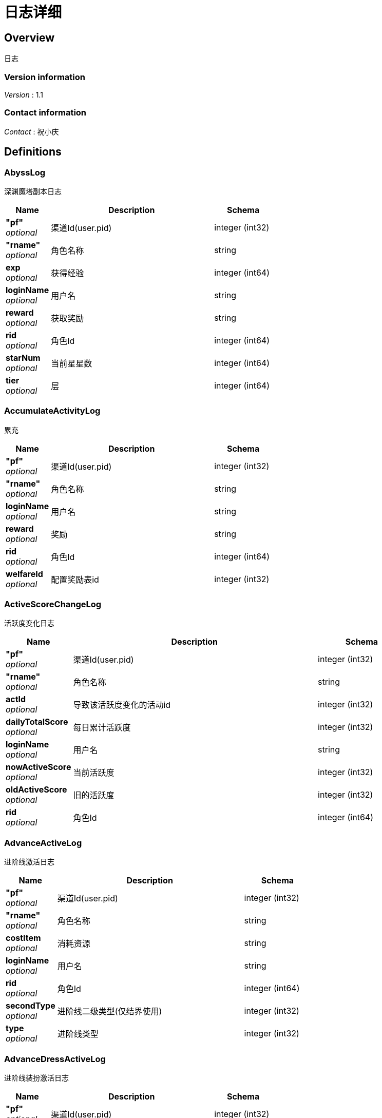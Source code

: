 = 日志详细


[[_overview]]
== Overview
日志


=== Version information
[%hardbreaks]
__Version__ : 1.1


=== Contact information
[%hardbreaks]
__Contact__ : 祝小庆






[[_definitions]]
== Definitions

[[_abysslog]]
=== AbyssLog
深渊魔塔副本日志


[options="header", cols=".^3,.^11,.^4"]
|===
|Name|Description|Schema
|**"pf"** +
__optional__|渠道Id(user.pid)|integer (int32)
|**"rname"** +
__optional__|角色名称|string
|**exp** +
__optional__|获得经验|integer (int64)
|**loginName** +
__optional__|用户名|string
|**reward** +
__optional__|获取奖励|string
|**rid** +
__optional__|角色Id|integer (int64)
|**starNum** +
__optional__|当前星星数|integer (int64)
|**tier** +
__optional__|层|integer (int64)
|===


[[_accumulateactivitylog]]
=== AccumulateActivityLog
累充


[options="header", cols=".^3,.^11,.^4"]
|===
|Name|Description|Schema
|**"pf"** +
__optional__|渠道Id(user.pid)|integer (int32)
|**"rname"** +
__optional__|角色名称|string
|**loginName** +
__optional__|用户名|string
|**reward** +
__optional__|奖励|string
|**rid** +
__optional__|角色Id|integer (int64)
|**welfareId** +
__optional__|配置奖励表id|integer (int32)
|===


[[_activescorechangelog]]
=== ActiveScoreChangeLog
活跃度变化日志


[options="header", cols=".^3,.^11,.^4"]
|===
|Name|Description|Schema
|**"pf"** +
__optional__|渠道Id(user.pid)|integer (int32)
|**"rname"** +
__optional__|角色名称|string
|**actId** +
__optional__|导致该活跃度变化的活动id|integer (int32)
|**dailyTotalScore** +
__optional__|每日累计活跃度|integer (int32)
|**loginName** +
__optional__|用户名|string
|**nowActiveScore** +
__optional__|当前活跃度|integer (int32)
|**oldActiveScore** +
__optional__|旧的活跃度|integer (int32)
|**rid** +
__optional__|角色Id|integer (int64)
|===


[[_advanceactivelog]]
=== AdvanceActiveLog
进阶线激活日志


[options="header", cols=".^3,.^11,.^4"]
|===
|Name|Description|Schema
|**"pf"** +
__optional__|渠道Id(user.pid)|integer (int32)
|**"rname"** +
__optional__|角色名称|string
|**costItem** +
__optional__|消耗资源|string
|**loginName** +
__optional__|用户名|string
|**rid** +
__optional__|角色Id|integer (int64)
|**secondType** +
__optional__|进阶线二级类型(仅结界使用)|integer (int32)
|**type** +
__optional__|进阶线类型|integer (int32)
|===


[[_advancedressactivelog]]
=== AdvanceDressActiveLog
进阶线装扮激活日志


[options="header", cols=".^3,.^11,.^4"]
|===
|Name|Description|Schema
|**"pf"** +
__optional__|渠道Id(user.pid)|integer (int32)
|**"rname"** +
__optional__|角色名称|string
|**dressId** +
__optional__|进阶线装扮id|integer (int32)
|**loginName** +
__optional__|用户名|string
|**rid** +
__optional__|角色Id|integer (int64)
|**type** +
__optional__|进阶线类型|integer (int32)
|===


[[_advancestagelog]]
=== AdvanceStageLog
资源副本


[options="header", cols=".^3,.^11,.^4"]
|===
|Name|Description|Schema
|**"pf"** +
__optional__|渠道Id(user.pid)|integer (int32)
|**"rname"** +
__optional__|角色名称|string
|**advanceId** +
__optional__|进阶线类型|integer (int32)
|**cfgId** +
__optional__|通关的进阶线配置表Id|integer (int32)
|**firstPass** +
__optional__|是否是首通|integer (int32)
|**loginName** +
__optional__|用户名|string
|**reward** +
__optional__|奖励|string
|**rid** +
__optional__|角色Id|integer (int64)
|**sweep** +
__optional__|是否是扫荡|integer (int32)
|===


[[_advancetowerlog]]
=== AdvanceTowerLog
试练塔


[options="header", cols=".^3,.^11,.^4"]
|===
|Name|Description|Schema
|**"pf"** +
__optional__|渠道Id(user.pid)|integer (int32)
|**"rname"** +
__optional__|角色名称|string
|**advanceId** +
__optional__|进阶线类型|integer (int32)
|**cfgId** +
__optional__|通关的进阶线配置表Id|integer (int32)
|**firstPass** +
__optional__|是否是首通|integer (int32)
|**loginName** +
__optional__|用户名|string
|**reward** +
__optional__|奖励|string
|**rid** +
__optional__|角色Id|integer (int64)
|**sweep** +
__optional__|是否是扫荡|integer (int32)
|===


[[_ancientlog]]
=== AncientLog
远古遗迹


[options="header", cols=".^3,.^11,.^4"]
|===
|Name|Description|Schema
|**"pf"** +
__optional__|渠道Id(user.pid)|integer (int32)
|**"rname"** +
__optional__|角色名称|string
|**cfgId** +
__optional__|遗迹Id|integer (int32)
|**loginName** +
__optional__|用户名|string
|**residueStrength** +
__optional__|剩余体力|integer (int32)
|**rid** +
__optional__|角色Id|integer (int64)
|===


[[_antiquelog]]
=== AntiqueLog
藏品日志


[options="header", cols=".^3,.^11,.^4"]
|===
|Name|Description|Schema
|**"pf"** +
__optional__|渠道Id(user.pid)|integer (int32)
|**"rname"** +
__optional__|角色名称|string
|**antiqueMapId** +
__optional__|藏品地图|integer (int32)
|**cost** +
__optional__|提交的藏品物品|string
|**loginName** +
__optional__|用户名|string
|**rid** +
__optional__|角色Id|integer (int64)
|===


[[_arenadailycountrewardlog]]
=== ArenaDailyCountRewardLog
竞技场每日结算奖励日志


[options="header", cols=".^3,.^11,.^4"]
|===
|Name|Description|Schema
|**"pf"** +
__optional__|渠道Id(user.pid)|integer (int32)
|**"rname"** +
__optional__|角色名称|string
|**arenaType** +
__optional__|竞技场类型|integer (int32)
|**countRank** +
__optional__|结算的时候的排名|integer (int32)
|**loginName** +
__optional__|用户名|string
|**reward** +
__optional__|奖励|string
|**rid** +
__optional__|角色Id|integer (int64)
|===


[[_arenadarelog]]
=== ArenaDareLog
竞技场挑战日志


[options="header", cols=".^3,.^11,.^4"]
|===
|Name|Description|Schema
|**"pf"** +
__optional__|渠道Id(user.pid)|integer (int32)
|**"rname"** +
__optional__|角色名称|string
|**alreadyUseCount** +
__optional__|已经挑战次数|integer (int32)
|**arenaType** +
__optional__|竞技场类型|integer (int32)
|**loginName** +
__optional__|用户名|string
|**newPeakRank** +
__optional__|竞技场挑战后的最高历史排名或积分，单服排名，多服积分|integer (int32)
|**newRank** +
__optional__|竞技场挑战后排名|integer (int32)
|**newScore** +
__optional__|竞技场挑战后积分|integer (int32)
|**oldPeakRank** +
__optional__|竞技场挑战前的最高历史排名或积分，单服排名，多服积分|integer (int32)
|**oldRank** +
__optional__|竞技场挑战前排名|integer (int32)
|**oldScore** +
__optional__|竞技场挑战前积分|integer (int32)
|**peakRankReward** +
__optional__|突破历史最高奖励|string
|**rid** +
__optional__|角色Id|integer (int64)
|**win** +
__optional__|是否胜利|integer (int32)
|**winOrLoseReward** +
__optional__|胜利或者失败奖励|string
|===


[[_arenapeakgraderewardlog]]
=== ArenaPeakGradeRewardLog
竞技场最高段位奖励


[options="header", cols=".^3,.^11,.^4"]
|===
|Name|Description|Schema
|**"pf"** +
__optional__|渠道Id(user.pid)|integer (int32)
|**"rname"** +
__optional__|角色名称|string
|**arenaType** +
__optional__|竞技场类型|integer (int32)
|**loginName** +
__optional__|用户名|string
|**peakScore** +
__optional__|领取奖励时的最高积分|integer (int32)
|**reward** +
__optional__|奖励|string
|**rewardId** +
__optional__|领取的奖励id|integer (int32)
|**rid** +
__optional__|角色Id|integer (int64)
|===


[[_assistasklog]]
=== AssistAskLog
请求协助日志


[options="header", cols=".^3,.^11,.^4"]
|===
|Name|Description|Schema
|**"pf"** +
__optional__|渠道Id(user.pid)|integer (int32)
|**"rname"** +
__optional__|角色名称|string
|**assistRid** +
__optional__|协助者的玩家id的JSON|string
|**assistSuccRid** +
__optional__|协助成功的玩家id 的JSON|string
|**assistType** +
__optional__|协助类型|integer (int32)
|**cfgId** +
__optional__|BOSS协助进入地图需要使用的cfg id|integer (int64)
|**endTime** +
__optional__|协助删除时间|integer (int64)
|**gbId** +
__optional__|协助唯一 Id|integer (int64)
|**loginName** +
__optional__|用户名|string
|**monsterCfgId** +
__optional__|BOSS协助需要击杀的bossId|integer (int32)
|**questId** +
__optional__|同盟任务协助 任务Id|integer (int32)
|**rid** +
__optional__|角色Id|integer (int64)
|**startTime** +
__optional__|协助开始时间|integer (int64)
|**success** +
__optional__|协助是否成功 0：失败 1：成功|integer (int32)
|===


[[_backresourcelog]]
=== BackResourceLog
找回类型日志


[options="header", cols=".^3,.^11,.^4"]
|===
|Name|Description|Schema
|**"pf"** +
__optional__|渠道Id(user.pid)|integer (int32)
|**"rname"** +
__optional__|角色名称|string
|**backResourceId** +
__optional__|找回资源id|integer (int32)
|**backResourceName** +
__optional__|找回资源name|string
|**backResourceRewardId** +
__optional__|找回资源奖励表配置Id|integer (int32)
|**count** +
__optional__|找回次数|integer (int32)
|**exp** +
__optional__|找回资源经验|integer (int64)
|**loginName** +
__optional__|用户名|string
|**reward** +
__optional__|找回资源奖励|string
|**rid** +
__optional__|角色Id|integer (int64)
|===


[[_bifrostinstancelog]]
=== BifrostInstanceLog
彩虹桥副本日志


[options="header", cols=".^3,.^11,.^4"]
|===
|Name|Description|Schema
|**"pf"** +
__optional__|渠道Id(user.pid)|integer (int32)
|**"rname"** +
__optional__|角色名称|string
|**endTime** +
__optional__|结束时间|integer (int64)
|**exp** +
__optional__|获得经验|integer (int64)
|**loginName** +
__optional__|用户名|string
|**reward** +
__optional__|获取奖励|string
|**rid** +
__optional__|角色Id|integer (int64)
|**startTime** +
__optional__|开始时间|integer (int64)
|===


[[_bossfirstkilllog]]
=== BossFirstKillLog
Boss 首杀


[options="header", cols=".^3,.^11,.^4"]
|===
|Name|Description|Schema
|**"pf"** +
__optional__|渠道Id(user.pid)|integer (int32)
|**"rname"** +
__optional__|角色名称|string
|**bossCfgId** +
__optional__|怪物配置id|integer (int64)
|**loginName** +
__optional__|用户名|string
|**rid** +
__optional__|角色Id|integer (int64)
|===


[[_buygoodslog]]
=== BuyGoodsLog
商城购买日志


[options="header", cols=".^3,.^11,.^4"]
|===
|Name|Description|Schema
|**"pf"** +
__optional__|渠道Id(user.pid)|integer (int32)
|**"rname"** +
__optional__|角色名称|string
|**cost** +
__optional__|消耗|string
|**goodId** +
__optional__|商品id|integer (int32)
|**itemId** +
__optional__|道具Id|integer (int32)
|**loginName** +
__optional__|用户名|string
|**mallType** +
__optional__|商城分类
 1：钻石商城 2：绑钻商城 3：金币商城 4：充值 5：绑金商城 6：公会商城 7：BOSS商城 8：竞技商城 9：限时抢购 10：炫酷外观 11：兑换|integer (int32)
|**reward** +
__optional__|奖励|string
|**rid** +
__optional__|角色Id|integer (int64)
|===


[[_chatlog]]
=== ChatLog
聊天日志


[options="header", cols=".^3,.^11,.^4"]
|===
|Name|Description|Schema
|**"pf"** +
__optional__|渠道Id(user.pid)|integer (int32)
|**"rname"** +
__optional__|角色名称|string
|**channel** +
__optional__|频道|integer (int32)
|**content** +
__optional__|内容|string
|**loginName** +
__optional__|用户名|string
|**rid** +
__optional__|角色Id|integer (int64)
|**sendToRoleId** +
__optional__|接收者角色id|integer (int64)
|**sendToRoleName** +
__optional__|接收者角色名|string
|**userId** +
__optional__|账号id|integer (int64)
|===


[[_composelog]]
=== ComposeLog
角色合成记录


[options="header", cols=".^3,.^11,.^4"]
|===
|Name|Description|Schema
|**"pf"** +
__optional__|渠道Id(user.pid)|integer (int32)
|**"rname"** +
__optional__|角色名称|string
|**composeItemId** +
__optional__|合成表字段id|integer (int32)
|**costCoin** +
__optional__|消耗货币|string
|**costItem** +
__optional__|消耗资源|string
|**expectComposeCount** +
__optional__|期望合成数量|integer (int32)
|**loginName** +
__optional__|用户名|string
|**realityComposeCount** +
__optional__|实际合成数量|integer (int32)
|**reward** +
__optional__|奖励|string
|**rid** +
__optional__|角色Id|integer (int64)
|**type** +
__optional__|合成类型|integer (int32)
|===


[[_createrolelog]]
=== CreateRoleLog
创角日志


[options="header", cols=".^3,.^11,.^4"]
|===
|Name|Description|Schema
|**"pf"** +
__optional__|渠道Id(user.pid)|integer (int32)
|**"rname"** +
__optional__|角色名称|string
|**career** +
__optional__|角色职业|integer (int32)
|**loginName** +
__optional__|用户名|string
|**rid** +
__optional__|角色Id|integer (int64)
|**sex** +
__optional__|性别|integer (int32)
|**userId** +
__optional__|账号id|integer (int64)
|===


[[_createuserlog]]
=== CreateUserLog
创建用户日志


[options="header", cols=".^3,.^11,.^4"]
|===
|Name|Description|Schema
|**"pf"** +
__optional__|渠道Id(user.pid)|integer (int32)
|**"uid"** +
__optional__|账号id|integer (int64)
|**ip** +
__optional__|登录IP|string
|**loginName** +
__optional__|sdk传的帐号|string
|===


[[_dailygiftlog]]
=== DailyGiftLog
每日礼包


[options="header", cols=".^3,.^11,.^4"]
|===
|Name|Description|Schema
|**"pf"** +
__optional__|渠道Id(user.pid)|integer (int32)
|**"rname"** +
__optional__|角色名称|string
|**giftId** +
__optional__|礼包Id|integer (int32)
|**loginName** +
__optional__|用户名|string
|**reward** +
__optional__|获取奖励|string
|**rid** +
__optional__|角色Id|integer (int64)
|===


[[_dailyoneactivitylog]]
=== DailyOneActivityLog
每日一元


[options="header", cols=".^3,.^11,.^4"]
|===
|Name|Description|Schema
|**"pf"** +
__optional__|渠道Id(user.pid)|integer (int32)
|**"rname"** +
__optional__|角色名称|string
|**loginName** +
__optional__|用户名|string
|**reward** +
__optional__|奖励|string
|**rid** +
__optional__|角色Id|integer (int64)
|===


[[_dailyrechargeactivitylog]]
=== DailyRechargeActivityLog
每日充值


[options="header", cols=".^3,.^11,.^4"]
|===
|Name|Description|Schema
|**"pf"** +
__optional__|渠道Id(user.pid)|integer (int32)
|**"rname"** +
__optional__|角色名称|string
|**loginName** +
__optional__|用户名|string
|**reward** +
__optional__|奖励|string
|**rid** +
__optional__|角色Id|integer (int64)
|**welfareId** +
__optional__|配置奖励表id|integer (int32)
|===


[[_daywelfareactivitylog]]
=== DayWelfareActivityLog
夜间奖励


[options="header", cols=".^3,.^11,.^4"]
|===
|Name|Description|Schema
|**"pf"** +
__optional__|渠道Id(user.pid)|integer (int32)
|**"rname"** +
__optional__|角色名称|string
|**loginName** +
__optional__|用户名|string
|**reward** +
__optional__|奖励|string
|**rid** +
__optional__|角色Id|integer (int64)
|**welfareId** +
__optional__|配置奖励表id|integer (int32)
|===


[[_devilpetactivelog]]
=== DevilPetActiveLog
宠物激活


[options="header", cols=".^3,.^11,.^4"]
|===
|Name|Description|Schema
|**"pf"** +
__optional__|渠道Id(user.pid)|integer (int32)
|**"rname"** +
__optional__|角色名称|string
|**costItem** +
__optional__|消耗资源|string
|**devilPetId** +
__optional__|宠物Id|integer (int32)
|**loginName** +
__optional__|用户名|string
|**rid** +
__optional__|角色Id|integer (int64)
|===


[[_devilpetbattlelog]]
=== DevilPetBattleLog
宠物出战


[options="header", cols=".^3,.^11,.^4"]
|===
|Name|Description|Schema
|**"pf"** +
__optional__|渠道Id(user.pid)|integer (int32)
|**"rname"** +
__optional__|角色名称|string
|**devilPetId** +
__optional__|宠物Id|integer (int32)
|**loginName** +
__optional__|用户名|string
|**rid** +
__optional__|角色Id|integer (int64)
|===


[[_devilpetuplevellog]]
=== DevilPetUpLevelLog
宠物升级


[options="header", cols=".^3,.^11,.^4"]
|===
|Name|Description|Schema
|**"pf"** +
__optional__|渠道Id(user.pid)|integer (int32)
|**"rname"** +
__optional__|角色名称|string
|**devilPetId** +
__optional__|宠物Id|integer (int32)
|**exp** +
__optional__|变化前经验|integer (int64)
|**loginName** +
__optional__|用户名|string
|**newCfgId** +
__optional__|加经验后配置id|integer (int32)
|**newExp** +
__optional__|变化后经验|integer (int64)
|**oldCfgId** +
__optional__|加经验前配置id|integer (int32)
|**rid** +
__optional__|角色Id|integer (int64)
|===


[[_devilpetupstarlog]]
=== DevilPetUpStarLog
宠物升星


[options="header", cols=".^3,.^11,.^4"]
|===
|Name|Description|Schema
|**"pf"** +
__optional__|渠道Id(user.pid)|integer (int32)
|**"rname"** +
__optional__|角色名称|string
|**costItem** +
__optional__|消耗资源|string
|**devilPetId** +
__optional__|宠物Id|integer (int32)
|**loginName** +
__optional__|用户名|string
|**newStarCfgId** +
__optional__|升级后星星配置表id|integer (int32)
|**oldStarCfgId** +
__optional__|升级前星星配置表id|integer (int32)
|**rid** +
__optional__|角色Id|integer (int64)
|===


[[_diamonddialactivitylog]]
=== DiamondDialActivityLog
钻石转盘


[options="header", cols=".^3,.^11,.^4"]
|===
|Name|Description|Schema
|**"pf"** +
__optional__|渠道Id(user.pid)|integer (int32)
|**"rname"** +
__optional__|角色名称|string
|**cost** +
__optional__|消耗|string
|**loginName** +
__optional__|用户名|string
|**reward** +
__optional__|奖励|string
|**rid** +
__optional__|角色Id|integer (int64)
|**welfareId** +
__optional__|配置奖励表id|integer (int32)
|===


[[_dungeonmaplog]]
=== DungeonMapLog
进入\退出地牢刷怪记录


[options="header", cols=".^3,.^11,.^4"]
|===
|Name|Description|Schema
|**"pf"** +
__optional__|渠道Id(user.pid)|integer (int32)
|**"rname"** +
__optional__|角色名称|string
|**activeScore** +
__optional__|活跃点|integer (int32)
|**level** +
__optional__|人物等级|integer (int32)
|**loginName** +
__optional__|用户名|string
|**operate** +
__optional__|0:退出地图 1:进入地图|integer (int32)
|**rid** +
__optional__|角色Id|integer (int64)
|**sceneId** +
__optional__|地图id|integer (int32)
|===


[[_emaillog]]
=== EmailLog
角色邮件日志


[options="header", cols=".^3,.^11,.^4"]
|===
|Name|Description|Schema
|**"pf"** +
__optional__|渠道Id(user.pid)|integer (int32)
|**"rname"** +
__optional__|角色名称|string
|**closingDate** +
__optional__|截止日期|integer (int64)
|**emailId** +
__optional__|邮件id|integer (int64)
|**emailIndex** +
__optional__|多封邮件标记|integer (int32)
|**hasAttachment** +
__optional__|是否有附件|integer (int32)
|**loginName** +
__optional__|用户名|string
|**params** +
__optional__|邮件参数|string
|**receiveTime** +
__optional__|接收邮件时间|integer (int64)
|**resources** +
__optional__|邮件附件物品|string
|**rid** +
__optional__|角色Id|integer (int64)
|**sendName** +
__optional__|发件人|string
|**sumEmails** +
__optional__|多封邮件总数量|integer (int32)
|**templateId** +
__optional__|邮件模板|integer (int32)
|===


[[_emailstatelog]]
=== EmailStateLog
角色更新邮件状态表


[options="header", cols=".^3,.^11,.^4"]
|===
|Name|Description|Schema
|**"pf"** +
__optional__|渠道Id(user.pid)|integer (int32)
|**"rname"** +
__optional__|角色名称|string
|**emailId** +
__optional__|邮件id|integer (int64)
|**loginName** +
__optional__|用户名|string
|**rid** +
__optional__|角色Id|integer (int64)
|**state** +
__optional__|邮件状态 0:创建 1:阅读 2:领取附件 3:邮件已删除|integer (int64)
|===


[[_enchantmentupgradelog]]
=== EnchantmentUpgradeLog
结界 升级


[options="header", cols=".^3,.^11,.^4"]
|===
|Name|Description|Schema
|**"enchantmentType"** +
__optional__|结界类型|integer (int32)
|**"pf"** +
__optional__|渠道Id(user.pid)|integer (int32)
|**"rname"** +
__optional__|角色名称|string
|**addExp** +
__optional__|增加的经验|integer (int64)
|**costItem** +
__optional__|消耗资源|string
|**loginName** +
__optional__|用户名|string
|**newCfgId** +
__optional__|增加经验后的进阶线cfgId|integer (int32)
|**newExp** +
__optional__|增加经验后的经验|integer (int64)
|**oldCfgId** +
__optional__|增加经验前进阶线cfgId|integer (int32)
|**oldExp** +
__optional__|增加经验前的经验|integer (int64)
|**rid** +
__optional__|角色Id|integer (int64)
|===


[[_equipartistlog]]
=== EquipArtistLog
装备大师/星级大师日志


[options="header", cols=".^3,.^11,.^4"]
|===
|Name|Description|Schema
|**"pf"** +
__optional__|渠道Id(user.pid)|integer (int32)
|**"rname"** +
__optional__|角色名称|string
|**loginName** +
__optional__|用户名|string
|**nowLevel** +
__optional__|现在等级|integer (int32)
|**oldLevel** +
__optional__|旧等级|integer (int32)
|**operateType** +
__optional__|操作类型|integer (int32)
|**rid** +
__optional__|角色Id|integer (int64)
|**type** +
__optional__|大师类型(装备大师/星级大师)|integer (int32)
|===


[[_equipbosslog]]
=== EquipBossLog
装备boss


[options="header", cols=".^3,.^11,.^4"]
|===
|Name|Description|Schema
|**"equipBossType"** +
__optional__|参与类型 1：击杀奖 2：参与奖|integer (int32)
|**"pf"** +
__optional__|渠道Id(user.pid)|integer (int32)
|**"rname"** +
__optional__|角色名称|string
|**bossCfgId** +
__optional__|bossCfgId|integer (int32)
|**loginName** +
__optional__|用户名|string
|**reward** +
__optional__|奖励|string
|**rid** +
__optional__|角色Id|integer (int64)
|===


[[_equipcollectlog]]
=== EquipCollectLog
装备收集日志


[options="header", cols=".^3,.^11,.^4"]
|===
|Name|Description|Schema
|**"pf"** +
__optional__|渠道Id(user.pid)|integer (int32)
|**"rname"** +
__optional__|角色名称|string
|**collectLevel** +
__optional__|收集等级|integer (int32)
|**equipLevel** +
__optional__|装备阶级|integer (int64)
|**loginName** +
__optional__|用户名|string
|**rid** +
__optional__|角色Id|integer (int64)
|===


[[_equipintensifylog]]
=== EquipIntensifyLog
装备强化日志


[options="header", cols=".^3,.^11,.^4"]
|===
|Name|Description|Schema
|**"pf"** +
__optional__|渠道Id(user.pid)|integer (int32)
|**"rname"** +
__optional__|角色名称|string
|**costItem** +
__optional__|消耗资源|string
|**loginName** +
__optional__|用户名|string
|**major** +
__optional__|阶数|integer (int32)
|**newLevel** +
__optional__|变化后等级|integer (int32)
|**oldLevel** +
__optional__|变化前等级|integer (int32)
|**rid** +
__optional__|角色Id|integer (int64)
|**slot** +
__optional__|槽位|integer (int32)
|===


[[_equipputonorofflog]]
=== EquipPutOnOrOffLog
装备穿脱日志日志


[options="header", cols=".^3,.^11,.^4"]
|===
|Name|Description|Schema
|**"pf"** +
__optional__|渠道Id(user.pid)|integer (int32)
|**"rname"** +
__optional__|角色名称|string
|**loginName** +
__optional__|用户名|string
|**major** +
__optional__|阶数|integer (int32)
|**nowEquipId** +
__optional__|新的穿戴装备id|integer (int32)
|**oldEquipId** +
__optional__|旧穿戴装备id|integer (int32)
|**operateType** +
__optional__|0：脱装备 1：穿装备|integer (int32)
|**rid** +
__optional__|角色Id|integer (int64)
|**slot** +
__optional__|槽位|integer (int32)
|===


[[_equiprefinelog]]
=== EquipRefineLog
装备淬炼日志


[options="header", cols=".^3,.^11,.^4"]
|===
|Name|Description|Schema
|**"pf"** +
__optional__|渠道Id(user.pid)|integer (int32)
|**"rname"** +
__optional__|角色名称|string
|**costItem** +
__optional__|消耗资源|string
|**loginName** +
__optional__|用户名|string
|**major** +
__optional__|阶数|integer (int32)
|**rid** +
__optional__|角色Id|integer (int64)
|**slot** +
__optional__|槽位|integer (int32)
|===


[[_equipresolvelog]]
=== EquipResolveLog
装备分解日志


[options="header", cols=".^3,.^11,.^4"]
|===
|Name|Description|Schema
|**"pf"** +
__optional__|渠道Id(user.pid)|integer (int32)
|**"rname"** +
__optional__|角色名称|string
|**cost** +
__optional__|消耗|string
|**loginName** +
__optional__|用户名|string
|**reward** +
__optional__|奖励|string
|**rid** +
__optional__|角色Id|integer (int64)
|===


[[_equipupstarlog]]
=== EquipUpStarLog
装备升星日志


[options="header", cols=".^3,.^11,.^4"]
|===
|Name|Description|Schema
|**"pf"** +
__optional__|渠道Id(user.pid)|integer (int32)
|**"rname"** +
__optional__|角色名称|string
|**costItem** +
__optional__|消耗资源|string
|**loginName** +
__optional__|用户名|string
|**major** +
__optional__|阶数|integer (int32)
|**newLevel** +
__optional__|变化后等级|integer (int32)
|**oldLevel** +
__optional__|变化前等级|integer (int32)
|**rid** +
__optional__|角色Id|integer (int64)
|**slot** +
__optional__|槽位|integer (int32)
|===


[[_escortdartlog]]
=== EscortDartLog
押镖日志


[options="header", cols=".^3,.^11,.^4"]
|===
|Name|Description|Schema
|**"pf"** +
__optional__|渠道Id(user.pid)|integer (int32)
|**"rname"** +
__optional__|角色名称|string
|**dartType** +
__optional__|镖车类型|integer (int32)
|**endTime** +
__optional__|结束时间|integer (int64)
|**guildId** +
__optional__|所属公会id|integer (int64)
|**guildReward** +
__optional__|公会奖励|string
|**hpRatio** +
__optional__|血量万分比|integer (int32)
|**loginName** +
__optional__|用户名|string
|**manageGuildReward** +
__optional__|经营公会奖励|string
|**perfect** +
__optional__|是否是完美状态|integer (int32)
|**playerReward** +
__optional__|玩家奖励|string
|**rid** +
__optional__|角色Id|integer (int64)
|**startTime** +
__optional__|开始时间|integer (int64)
|===


[[_everyloginactivitylog]]
=== EveryLoginActivityLog
每日登录


[options="header", cols=".^3,.^11,.^4"]
|===
|Name|Description|Schema
|**"pf"** +
__optional__|渠道Id(user.pid)|integer (int32)
|**"rname"** +
__optional__|角色名称|string
|**loginName** +
__optional__|用户名|string
|**reward** +
__optional__|奖励|string
|**rid** +
__optional__|角色Id|integer (int64)
|**welfareId** +
__optional__|配置奖励表id|integer (int32)
|===


[[_expdruguselog]]
=== ExpDrugUseLog
经验药水使用日志


[options="header", cols=".^3,.^11,.^4"]
|===
|Name|Description|Schema
|**"pf"** +
__optional__|渠道Id(user.pid)|integer (int32)
|**"rname"** +
__optional__|角色名称|string
|**endTime** +
__optional__|结束时间|integer (int64)
|**itemId** +
__optional__|使用过的道具id|integer (int32)
|**loginName** +
__optional__|用户名|string
|**rid** +
__optional__|角色Id|integer (int64)
|**startTime** +
__optional__|开始时间|integer (int64)
|===


[[_expinstancelog]]
=== ExpInstanceLog
经验副本(幽冥宝船)


[options="header", cols=".^3,.^11,.^4"]
|===
|Name|Description|Schema
|**"pf"** +
__optional__|渠道Id(user.pid)|integer (int32)
|**"rname"** +
__optional__|角色名称|string
|**cfgId** +
__optional__|挑战的经验副本的配置表id|integer (int64)
|**exp** +
__optional__|获得经验|integer (int64)
|**loginName** +
__optional__|用户名|string
|**reward** +
__optional__|获取奖励|string
|**rid** +
__optional__|角色Id|integer (int64)
|**startTime** +
__optional__|开始时间|integer (int64)
|===


[[_expquesttasklog]]
=== ExpQuestTaskLog
经验任务日志


[options="header", cols=".^3,.^11,.^4"]
|===
|Name|Description|Schema
|**"expType"** +
__optional__|完成的经验任务配置表id|integer (int32)
|**"pf"** +
__optional__|渠道Id(user.pid)|integer (int32)
|**"rname"** +
__optional__|角色名称|string
|**exp** +
__optional__|经验奖励|integer (int64)
|**expQuestRound** +
__optional__|经验任务完成环数|integer (int32)
|**loginName** +
__optional__|用户名|string
|**reward** +
__optional__|奖励|string
|**rid** +
__optional__|角色Id|integer (int64)
|**sweep** +
__optional__|是否是扫荡|integer (int32)
|**taskId** +
__optional__|完成的经验任务配置表id|integer (int32)
|===


[[_firstrechargeactivitylog]]
=== FirstRechargeActivityLog
首充奖励


[options="header", cols=".^3,.^11,.^4"]
|===
|Name|Description|Schema
|**"pf"** +
__optional__|渠道Id(user.pid)|integer (int32)
|**"rname"** +
__optional__|角色名称|string
|**loginName** +
__optional__|用户名|string
|**reward** +
__optional__|奖励|string
|**rid** +
__optional__|角色Id|integer (int64)
|**welfareId** +
__optional__|配置奖励表id|integer (int32)
|===


[[_friendlog]]
=== FriendLog
好友添加或删除记录


[options="header", cols=".^3,.^11,.^4"]
|===
|Name|Description|Schema
|**"pf"** +
__optional__|渠道Id(user.pid)|integer (int32)
|**"rname"** +
__optional__|角色名称|string
|**loginName** +
__optional__|用户名|string
|**operateType** +
__optional__|操作类型|integer (int32)
|**rid** +
__optional__|角色Id|integer (int64)
|**targetRoleId** +
__optional__|被操作人id|integer (int64)
|**targetRoleName** +
__optional__|被操作人名称|string
|===


[[_geniusactivatelog]]
=== GeniusActivateLog
天赋激活记录


[options="header", cols=".^3,.^11,.^4"]
|===
|Name|Description|Schema
|**"pf"** +
__optional__|渠道Id(user.pid)|integer (int32)
|**"rname"** +
__optional__|角色名称|string
|**geniusId** +
__optional__|激活的天赋id|integer (int32)
|**geniusLevel** +
__optional__|激活的天赋等级|integer (int32)
|**geniusStageId** +
__optional__|激活的天赋阶级id|integer (int32)
|**geniusStageName** +
__optional__|激活的天赋阶级Name|string
|**loginName** +
__optional__|用户名|string
|**rid** +
__optional__|角色Id|integer (int64)
|**success** +
__optional__|是否成功 1:成功 0:失败|integer (int32)
|===


[[_godapplianceskillupgradelog]]
=== GodApplianceSkillUpgradeLog
神器 技能升级


[options="header", cols=".^3,.^11,.^4"]
|===
|Name|Description|Schema
|**"pf"** +
__optional__|渠道Id(user.pid)|integer (int32)
|**"rname"** +
__optional__|角色名称|string
|**costItem** +
__optional__|消耗资源|string
|**loginName** +
__optional__|用户名|string
|**newCfgUpSkillId** +
__optional__|新的技能id|integer (int32)
|**oldCfgUpSkillId** +
__optional__|旧的技能id|integer (int32)
|**rid** +
__optional__|角色Id|integer (int64)
|===


[[_godapplianceupgradelog]]
=== GodApplianceUpgradeLog
神器 升级


[options="header", cols=".^3,.^11,.^4"]
|===
|Name|Description|Schema
|**"pf"** +
__optional__|渠道Id(user.pid)|integer (int32)
|**"rname"** +
__optional__|角色名称|string
|**addExp** +
__optional__|增加的经验|integer (int64)
|**costItem** +
__optional__|消耗资源|string
|**loginName** +
__optional__|用户名|string
|**newCfgId** +
__optional__|增加经验后的进阶线cfgId|integer (int32)
|**newExp** +
__optional__|增加经验后的经验|integer (int64)
|**oldCfgId** +
__optional__|增加经验前进阶线cfgId|integer (int32)
|**oldExp** +
__optional__|增加经验前的经验|integer (int64)
|**rid** +
__optional__|角色Id|integer (int64)
|===


[[_godarmskillupgradelog]]
=== GodArmSkillUpgradeLog
神臂 技能升级


[options="header", cols=".^3,.^11,.^4"]
|===
|Name|Description|Schema
|**"pf"** +
__optional__|渠道Id(user.pid)|integer (int32)
|**"rname"** +
__optional__|角色名称|string
|**costItem** +
__optional__|消耗资源|string
|**loginName** +
__optional__|用户名|string
|**newCfgUpSkillId** +
__optional__|新的技能id|integer (int32)
|**oldCfgUpSkillId** +
__optional__|旧的技能id|integer (int32)
|**rid** +
__optional__|角色Id|integer (int64)
|===


[[_godarmupgradelog]]
=== GodArmUpgradeLog
神臂 升级


[options="header", cols=".^3,.^11,.^4"]
|===
|Name|Description|Schema
|**"pf"** +
__optional__|渠道Id(user.pid)|integer (int32)
|**"rname"** +
__optional__|角色名称|string
|**addExp** +
__optional__|增加的经验|integer (int64)
|**costItem** +
__optional__|消耗资源|string
|**loginName** +
__optional__|用户名|string
|**newCfgId** +
__optional__|增加经验后的进阶线cfgId|integer (int32)
|**newExp** +
__optional__|增加经验后的经验|integer (int64)
|**oldCfgId** +
__optional__|增加经验前进阶线cfgId|integer (int32)
|**oldExp** +
__optional__|增加经验前的经验|integer (int64)
|**rid** +
__optional__|角色Id|integer (int64)
|===


[[_godcrownskillupgradelog]]
=== GodCrownSkillUpgradeLog
神冠 技能升级


[options="header", cols=".^3,.^11,.^4"]
|===
|Name|Description|Schema
|**"pf"** +
__optional__|渠道Id(user.pid)|integer (int32)
|**"rname"** +
__optional__|角色名称|string
|**costItem** +
__optional__|消耗资源|string
|**loginName** +
__optional__|用户名|string
|**newCfgUpSkillId** +
__optional__|新的技能id|integer (int32)
|**oldCfgUpSkillId** +
__optional__|旧的技能id|integer (int32)
|**rid** +
__optional__|角色Id|integer (int64)
|===


[[_godcrownupgradelog]]
=== GodCrownUpgradeLog
神冠 升级


[options="header", cols=".^3,.^11,.^4"]
|===
|Name|Description|Schema
|**"pf"** +
__optional__|渠道Id(user.pid)|integer (int32)
|**"rname"** +
__optional__|角色名称|string
|**addExp** +
__optional__|增加的经验|integer (int64)
|**costItem** +
__optional__|消耗资源|string
|**loginName** +
__optional__|用户名|string
|**newCfgId** +
__optional__|增加经验后的进阶线cfgId|integer (int32)
|**newExp** +
__optional__|增加经验后的经验|integer (int64)
|**oldCfgId** +
__optional__|增加经验前进阶线cfgId|integer (int32)
|**oldExp** +
__optional__|增加经验前的经验|integer (int64)
|**rid** +
__optional__|角色Id|integer (int64)
|===


[[_godweaponlog]]
=== GodWeaponLog
神兵升级记录


[options="header", cols=".^3,.^11,.^4"]
|===
|Name|Description|Schema
|**"pf"** +
__optional__|渠道Id(user.pid)|integer (int32)
|**"rname"** +
__optional__|角色名称|string
|**addExp** +
__optional__|增加的经验|integer (int64)
|**costItem** +
__optional__|消耗资源|string
|**loginName** +
__optional__|用户名|string
|**newExp** +
__optional__|增加经验后的经验|integer (int64)
|**newRank** +
__optional__|新的阶数|integer (int32)
|**oldExp** +
__optional__|增加经验前的经验|integer (int64)
|**oldRank** +
__optional__|旧的阶数|integer (int32)
|**operateType** +
__optional__|操作类型 1：解封 2：激活 3：升级|integer (int32)
|**rid** +
__optional__|角色Id|integer (int64)
|**weaponType** +
__optional__|神兵类型|integer (int32)
|===


[[_godweaponskilllog]]
=== GodWeaponSkillLog
神兵技能日志


[options="header", cols=".^3,.^11,.^4"]
|===
|Name|Description|Schema
|**"pf"** +
__optional__|渠道Id(user.pid)|integer (int32)
|**"rname"** +
__optional__|角色名称|string
|**costItem** +
__optional__|消耗资源|string
|**loginName** +
__optional__|用户名|string
|**newLevel** +
__optional__|技能新的等级|integer (int32)
|**oldLevel** +
__optional__|技能旧的等级|integer (int32)
|**rid** +
__optional__|角色Id|integer (int64)
|**skillId** +
__optional__|技能id|integer (int32)
|**weaponType** +
__optional__|神兵类型|integer (int32)
|===


[[_godweaponskillupgradelog]]
=== GodWeaponSkillUpgradeLog
神兵 技能升级


[options="header", cols=".^3,.^11,.^4"]
|===
|Name|Description|Schema
|**"pf"** +
__optional__|渠道Id(user.pid)|integer (int32)
|**"rname"** +
__optional__|角色名称|string
|**costItem** +
__optional__|消耗资源|string
|**loginName** +
__optional__|用户名|string
|**newCfgUpSkillId** +
__optional__|新的技能id|integer (int32)
|**oldCfgUpSkillId** +
__optional__|旧的技能id|integer (int32)
|**rid** +
__optional__|角色Id|integer (int64)
|===


[[_godweaponupgradelog]]
=== GodWeaponUpgradeLog
神兵 升级


[options="header", cols=".^3,.^11,.^4"]
|===
|Name|Description|Schema
|**"pf"** +
__optional__|渠道Id(user.pid)|integer (int32)
|**"rname"** +
__optional__|角色名称|string
|**addExp** +
__optional__|增加的经验|integer (int64)
|**costItem** +
__optional__|消耗资源|string
|**loginName** +
__optional__|用户名|string
|**newCfgId** +
__optional__|增加经验后的进阶线cfgId|integer (int32)
|**newExp** +
__optional__|增加经验后的经验|integer (int64)
|**oldCfgId** +
__optional__|增加经验前进阶线cfgId|integer (int32)
|**oldExp** +
__optional__|增加经验前的经验|integer (int64)
|**rid** +
__optional__|角色Id|integer (int64)
|===


[[_godwingupgradelog]]
=== GodWingUpgradeLog
神翼 升级


[options="header", cols=".^3,.^11,.^4"]
|===
|Name|Description|Schema
|**"pf"** +
__optional__|渠道Id(user.pid)|integer (int32)
|**"rname"** +
__optional__|角色名称|string
|**addExp** +
__optional__|增加的经验|integer (int64)
|**costItem** +
__optional__|消耗资源|string
|**loginName** +
__optional__|用户名|string
|**newCfgId** +
__optional__|增加经验后的进阶线cfgId|integer (int32)
|**newExp** +
__optional__|增加经验后的经验|integer (int64)
|**oldCfgId** +
__optional__|增加经验前进阶线cfgId|integer (int32)
|**oldExp** +
__optional__|增加经验前的经验|integer (int64)
|**rid** +
__optional__|角色Id|integer (int64)
|===


[[_goldboxactivitylog]]
=== GoldBoxActivityLog
金币宝箱


[options="header", cols=".^3,.^11,.^4"]
|===
|Name|Description|Schema
|**"pf"** +
__optional__|渠道Id(user.pid)|integer (int32)
|**"rname"** +
__optional__|角色名称|string
|**cost** +
__optional__|消耗|string
|**count** +
__optional__|当前剩余次数|integer (int32)
|**freeCount** +
__optional__|当前剩余次数|integer (int32)
|**loginName** +
__optional__|用户名|string
|**reward** +
__optional__|奖励|string
|**rid** +
__optional__|角色Id|integer (int64)
|**type** +
__optional__|领取类型|integer (int32)
|===


[[_grossgoldenbattlecollectlog]]
=== GrossGoldenBattleCollectLog
黄金战场采集日志


[options="header", cols=".^3,.^11,.^4"]
|===
|Name|Description|Schema
|**pearlCfgId** +
__optional__|圣杯配置Id|integer (int32)
|**reward** +
__optional__|奖励|string
|===


[[_grossgoldenbattlemonsterkilllog]]
=== GrossGoldenBattleMonsterKillLog
黄金战场怪物击杀日志


[options="header", cols=".^3,.^11,.^4"]
|===
|Name|Description|Schema
|**ascriptionRids** +
__optional__|归属玩家 serverId\|rid\|name\|level&amp;serverId\|rid\|name\|level|string
|**bossCfgId** +
__optional__|bossCfgId|integer (int32)
|**bossName** +
__optional__|怪物名字|string
|**monsterType** +
__optional__|怪物类型|integer (int32)
|**reward** +
__optional__|掉落资源|string
|===


[[_guildanswerranklog]]
=== GuildAnswerRankLog
公会答题日志


[options="header", cols=".^3,.^11,.^4"]
|===
|Name|Description|Schema
|**answerRids** +
__optional__|答过题的玩家id|string
|**endTime** +
__optional__|结束时间|integer (int64)
|**guildId** +
__optional__|公会id|integer (int64)
|**guildName** +
__optional__|公会名字|string
|**guildRank** +
__optional__|公会排名|integer (int32)
|**rightAnswer** +
__optional__|正确答案数量|integer (int32)
|**startTime** +
__optional__|开始时间|integer (int64)
|===


[[_guildbarbecuelog]]
=== GuildBarbecueLog
公会烤肉


[options="header", cols=".^3,.^11,.^4"]
|===
|Name|Description|Schema
|**"pf"** +
__optional__|渠道Id(user.pid)|integer (int32)
|**"rname"** +
__optional__|角色名称|string
|**exp** +
__optional__|经验奖励|integer (int64)
|**loginName** +
__optional__|用户名|string
|**operateType** +
__optional__|聚餐操作 0:喝酒 1:吃烤肉|integer (int32)
|**rid** +
__optional__|角色Id|integer (int64)
|===


[[_guildbossguildranklog]]
=== GuildBossGuildRankLog
公会boss公会排行日志


[options="header", cols=".^3,.^11,.^4"]
|===
|Name|Description|Schema
|**guildId** +
__optional__|公会id|integer (int64)
|**guildName** +
__optional__|公会名字|string
|**guildRank** +
__optional__|排行|integer (int32)
|**reward** +
__optional__|获取奖励|string
|===


[[_guildbossroleranklog]]
=== GuildBossRoleRankLog
公会boss个人排行日志


[options="header", cols=".^3,.^11,.^4"]
|===
|Name|Description|Schema
|**"pf"** +
__optional__|渠道Id(user.pid)|integer (int32)
|**"rname"** +
__optional__|角色名称|string
|**exp** +
__optional__|获得经验|integer (int64)
|**guildId** +
__optional__|公会id|integer (int64)
|**guildName** +
__optional__|公会名字|string
|**joinTimeNumber** +
__optional__|参与活动的时间(总毫秒数)|integer (int64)
|**loginName** +
__optional__|用户名|string
|**rank** +
__optional__|排行|integer (int32)
|**reward** +
__optional__|获取奖励|string
|**rid** +
__optional__|角色Id|integer (int64)
|===


[[_guildmemberlog]]
=== GuildMemberLog
公会成员日志


[options="header", cols=".^3,.^11,.^4"]
|===
|Name|Description|Schema
|**"pf"** +
__optional__|渠道Id(user.pid)|integer (int32)
|**"rname"** +
__optional__|角色名称|string
|**guildId** +
__optional__|公会id|integer (int64)
|**guildName** +
__optional__|公会名称|string
|**loginName** +
__optional__|用户名|string
|**rid** +
__optional__|角色Id|integer (int64)
|**state** +
__optional__|状态 -1：加入公会 0：自行退出 1：被踢出公会 2:公会解散 3：公会合并|integer (int32)
|===


[[_guildpartylog]]
=== GuildPartyLog
公会烤肉


[options="header", cols=".^3,.^11,.^4"]
|===
|Name|Description|Schema
|**joinRoleRewardInfo** +
__optional__|参加活动的玩家的奖励信息 参与人数\|经验奖励&amp;参与人数\|经验奖励|string
|===


[[_guildpassonexplog]]
=== GuildPassOnExpLog
公会传功


[options="header", cols=".^3,.^11,.^4"]
|===
|Name|Description|Schema
|**"pf"** +
__optional__|渠道Id(user.pid)|integer (int32)
|**"rname"** +
__optional__|角色名称|string
|**byPassOnExpRoleExp** +
__optional__|被传功者经验奖励|integer (int64)
|**loginName** +
__optional__|用户名|string
|**passOnExpRoleExp** +
__optional__|传功者经验奖励|integer (int64)
|**passOnExpRoleId** +
__optional__|传功者Id|integer (int64)
|**passOnExpRoleLevel** +
__optional__|传功者等级|integer (int32)
|**passOnExpRoleName** +
__optional__|传功者名字|string
|**rid** +
__optional__|角色Id|integer (int64)
|**roleLevel** +
__optional__|被传功者等级|integer (int32)
|===


[[_guildpositiontracelog]]
=== GuildPositionTraceLog
公会位置变化日志


[options="header", cols=".^3,.^11,.^4"]
|===
|Name|Description|Schema
|**OperatorId** +
__optional__|操作人id|integer (int64)
|**OperatorName** +
__optional__|操作人名字|string
|**byOperatorId** +
__optional__|被操作人id|integer (int64)
|**byOperatorName** +
__optional__|被操作人名字|string
|**guildId** +
__optional__|公会id|integer (int64)
|**guildName** +
__optional__|公会名称|string
|**positionId** +
__optional__|职位id|integer (int32)
|**positionName** +
__optional__|职位名称|string
|===


[[_guildredpacketlog]]
=== GuildRedPacketLog
公会红包日志


[options="header", cols=".^3,.^11,.^4"]
|===
|Name|Description|Schema
|**"pf"** +
__optional__|渠道Id(user.pid)|integer (int32)
|**"rname"** +
__optional__|角色名称|string
|**coinCount** +
__optional__|红包金钱奖励数量|integer (int32)
|**coinType** +
__optional__|红包金钱奖励类型|integer (int32)
|**guildId** +
__optional__|公会id|integer (int64)
|**guildName** +
__optional__|公会名称|string
|**loginName** +
__optional__|用户名|string
|**rid** +
__optional__|角色Id|integer (int64)
|===


[[_guildrenamelog]]
=== GuildRenameLog
公会改名日志


[options="header", cols=".^3,.^11,.^4"]
|===
|Name|Description|Schema
|**"pf"** +
__optional__|渠道Id(user.pid)|integer (int32)
|**"rname"** +
__optional__|角色名称|string
|**guildId** +
__optional__|公会id|integer (int64)
|**loginName** +
__optional__|用户名|string
|**newGuildName** +
__optional__|新公会名|string
|**oldGuildName** +
__optional__|原公会名|string
|**rid** +
__optional__|角色Id|integer (int64)
|===


[[_guildtasklog]]
=== GuildTaskLog
公会任务日志


[options="header", cols=".^3,.^11,.^4"]
|===
|Name|Description|Schema
|**"pf"** +
__optional__|渠道Id(user.pid)|integer (int32)
|**"rname"** +
__optional__|角色名称|string
|**exp** +
__optional__|获得经验|integer (int64)
|**loginName** +
__optional__|用户名|string
|**prestige** +
__optional__|声望奖励|integer (int32)
|**reward** +
__optional__|获取奖励|string
|**rid** +
__optional__|角色Id|integer (int64)
|**state** +
__optional__|任务状态(2:已接受,3:已提交 4：放弃)|integer (int32)
|**taskId** +
__optional__|任务id|integer (int32)
|===


[[_guildtriallog]]
=== GuildTrialLog
公会试炼


[options="header", cols=".^3,.^11,.^4"]
|===
|Name|Description|Schema
|**floor** +
__optional__|层数|integer (int32)
|**guildId** +
__optional__|公会id|integer (int64)
|**guildName** +
__optional__|公会名称|string
|**operateId** +
__optional__|操作人Id|integer (int64)
|**operateName** +
__optional__|操作人名字|string
|===


[[_guilduplevellog]]
=== GuildUpLevelLog
公会升级日志


[options="header", cols=".^3,.^11,.^4"]
|===
|Name|Description|Schema
|**guildId** +
__optional__|公会id|integer (int64)
|**guildName** +
__optional__|公会名称|string
|**newLevel** +
__optional__|变化后等级|integer (int32)
|**oldLevel** +
__optional__|变化前等级|integer (int32)
|===


[[_guildwarranklog]]
=== GuildWarRankLog
公会战信息


[options="header", cols=".^3,.^11,.^4"]
|===
|Name|Description|Schema
|**endTime** +
__optional__|结束时间|integer (int64)
|**guildRanker** +
__optional__|公会排行榜|string
|**roleRanker** +
__optional__|玩家排行榜|string
|**startTime** +
__optional__|开始时间|integer (int64)
|===


[[_heroactivelog]]
=== HeroActiveLog
武神激活


[options="header", cols=".^3,.^11,.^4"]
|===
|Name|Description|Schema
|**"pf"** +
__optional__|渠道Id(user.pid)|integer (int32)
|**"rname"** +
__optional__|角色名称|string
|**costItem** +
__optional__|消耗资源|string
|**heroId** +
__optional__|武神id|integer (int64)
|**loginName** +
__optional__|用户名|string
|**rid** +
__optional__|角色Id|integer (int64)
|===


[[_heroactivetasklog]]
=== HeroActiveTaskLog
武神激活日志


[options="header", cols=".^3,.^11,.^4"]
|===
|Name|Description|Schema
|**"pf"** +
__optional__|渠道Id(user.pid)|integer (int32)
|**"rname"** +
__optional__|角色名称|string
|**loginName** +
__optional__|用户名|string
|**phaseId** +
__optional__|阶段id|integer (int32)
|**rid** +
__optional__|角色Id|integer (int64)
|===


[[_herobattlelog]]
=== HeroBattleLog
武神出战


[options="header", cols=".^3,.^11,.^4"]
|===
|Name|Description|Schema
|**"pf"** +
__optional__|渠道Id(user.pid)|integer (int32)
|**"rname"** +
__optional__|角色名称|string
|**heroId** +
__optional__|武神id|integer (int64)
|**loginName** +
__optional__|用户名|string
|**rid** +
__optional__|角色Id|integer (int64)
|===


[[_heroupfetterlog]]
=== HeroUpFetterLog
武神羁绊升级


[options="header", cols=".^3,.^11,.^4"]
|===
|Name|Description|Schema
|**"pf"** +
__optional__|渠道Id(user.pid)|integer (int32)
|**"rname"** +
__optional__|角色名称|string
|**fetterId** +
__optional__|武神羁绊id|integer (int32)
|**level** +
__optional__|变化前等级|integer (int32)
|**loginName** +
__optional__|用户名|string
|**newLevel** +
__optional__|变化后等级|integer (int32)
|**rid** +
__optional__|角色Id|integer (int64)
|===


[[_herouplevellog]]
=== HeroUpLevelLog
武神升级


[options="header", cols=".^3,.^11,.^4"]
|===
|Name|Description|Schema
|**"pf"** +
__optional__|渠道Id(user.pid)|integer (int32)
|**"rname"** +
__optional__|角色名称|string
|**exp** +
__optional__|变化前经验|integer (int64)
|**heroId** +
__optional__|武神Id|integer (int32)
|**loginName** +
__optional__|用户名|string
|**newCfgId** +
__optional__|加经验后配置id|integer (int32)
|**newExp** +
__optional__|变化后经验|integer (int64)
|**oldCfgId** +
__optional__|加经验前配置id|integer (int32)
|**rid** +
__optional__|角色Id|integer (int64)
|===


[[_heroupqualitylog]]
=== HeroUpQualityLog
武神提品


[options="header", cols=".^3,.^11,.^4"]
|===
|Name|Description|Schema
|**"pf"** +
__optional__|渠道Id(user.pid)|integer (int32)
|**"rname"** +
__optional__|角色名称|string
|**costItem** +
__optional__|消耗资源|string
|**heroId** +
__optional__|武神Id|integer (int32)
|**level** +
__optional__|变化前等级|integer (int32)
|**loginName** +
__optional__|用户名|string
|**newLevel** +
__optional__|变化后等级|integer (int32)
|**rid** +
__optional__|角色Id|integer (int64)
|===


[[_heroupstarlog]]
=== HeroUpStarLog
武神升星


[options="header", cols=".^3,.^11,.^4"]
|===
|Name|Description|Schema
|**"pf"** +
__optional__|渠道Id(user.pid)|integer (int32)
|**"rname"** +
__optional__|角色名称|string
|**costItem** +
__optional__|消耗资源|string
|**heroId** +
__optional__|武神Id|integer (int32)
|**loginName** +
__optional__|用户名|string
|**newStarCfgId** +
__optional__|升级后星星配置表id|integer (int32)
|**oldStarCfgId** +
__optional__|升级前星星配置表id|integer (int32)
|**rid** +
__optional__|角色Id|integer (int64)
|===


[[_inlaycrystallog]]
=== InlayCrystalLog
镶嵌宝石日志


[options="header", cols=".^3,.^11,.^4"]
|===
|Name|Description|Schema
|**"pf"** +
__optional__|渠道Id(user.pid)|integer (int32)
|**"rname"** +
__optional__|角色名称|string
|**crystalId** +
__optional__|宝石id|integer (int32)
|**loginName** +
__optional__|用户名|string
|**operate** +
__optional__|操作类型 0：卸下 1：镶嵌|integer (int32)
|**rid** +
__optional__|角色Id|integer (int64)
|**slot** +
__optional__|槽位|integer (int32)
|===


[[_instancetargetlog]]
=== InstanceTargetLog
副本目标信息


[options="header", cols=".^3,.^11,.^4"]
|===
|Name|Description|Schema
|**"pf"** +
__optional__|渠道Id(user.pid)|integer (int32)
|**"rname"** +
__optional__|角色名称|string
|**goalId** +
__optional__|当前已接取的副本目标id|integer (int32)
|**instanceId** +
__optional__|副本id|integer (int32)
|**loginName** +
__optional__|用户名|string
|**rid** +
__optional__|角色Id|integer (int64)
|===


[[_investactivitylog]]
=== InvestActivityLog
投资计划


[options="header", cols=".^3,.^11,.^4"]
|===
|Name|Description|Schema
|**"pf"** +
__optional__|渠道Id(user.pid)|integer (int32)
|**"rname"** +
__optional__|角色名称|string
|**loginName** +
__optional__|用户名|string
|**reward** +
__optional__|奖励|string
|**rid** +
__optional__|角色Id|integer (int64)
|**welfareId** +
__optional__|配置奖励表id|integer (int32)
|===


[[_keycodelog]]
=== KeyCodeLog
激活码


[options="header", cols=".^3,.^11,.^4"]
|===
|Name|Description|Schema
|**"pf"** +
__optional__|渠道Id(user.pid)|integer (int32)
|**"rname"** +
__optional__|角色名称|string
|**keyCode** +
__optional__|激活码|string
|**loginName** +
__optional__|用户名|string
|**reward** +
__optional__|奖励|string
|**rid** +
__optional__|角色Id|integer (int64)
|===


[[_killedlog]]
=== KilledLog
玩家被玩家击杀记录日志


[options="header", cols=".^3,.^11,.^4"]
|===
|Name|Description|Schema
|**"pf"** +
__optional__|渠道Id(user.pid)|integer (int32)
|**"rname"** +
__optional__|角色名称|string
|**killerId** +
__optional__|击杀者id（角色id）|integer (int64)
|**killerName** +
__optional__|击杀者名字|string
|**loginName** +
__optional__|用户名|string
|**mapCfgId** +
__optional__|地图id|integer (int32)
|**rid** +
__optional__|角色Id|integer (int64)
|**x** +
__optional__|坐标x|integer (int32)
|**y** +
__optional__|坐标y|integer (int32)
|**z** +
__optional__|坐标z|integer (int32)
|===


[[_limitactsignfinishlog]]
=== LimitActSignFinishLog
限时活动报名完成日志


[options="header", cols=".^3,.^11,.^4"]
|===
|Name|Description|Schema
|**"pf"** +
__optional__|渠道Id(user.pid)|integer (int32)
|**"rname"** +
__optional__|角色名称|string
|**actId** +
__optional__|活动id|integer (int32)
|**limitActId** +
__optional__|限时活动id|integer (int32)
|**loginName** +
__optional__|用户名|string
|**reward** +
__optional__|获取奖励|string
|**rid** +
__optional__|角色Id|integer (int64)
|===


[[_limitactsignlog]]
=== LimitActSignLog
限时活动报名日志


[options="header", cols=".^3,.^11,.^4"]
|===
|Name|Description|Schema
|**"pf"** +
__optional__|渠道Id(user.pid)|integer (int32)
|**"rname"** +
__optional__|角色名称|string
|**actId** +
__optional__|活动id|integer (int32)
|**limitActId** +
__optional__|限时活动id|integer (int32)
|**loginName** +
__optional__|用户名|string
|**rid** +
__optional__|角色Id|integer (int64)
|===


[[_limittimepurchaseactivitylog]]
=== LimitTimePurchaseActivityLog
限时购买


[options="header", cols=".^3,.^11,.^4"]
|===
|Name|Description|Schema
|**"pf"** +
__optional__|渠道Id(user.pid)|integer (int32)
|**"rname"** +
__optional__|角色名称|string
|**loginName** +
__optional__|用户名|string
|**reward** +
__optional__|奖励|string
|**rid** +
__optional__|角色Id|integer (int64)
|**welfareId** +
__optional__|配置奖励表id|integer (int32)
|===


[[_loginlog]]
=== LoginLog
角色登录日志


[options="header", cols=".^3,.^11,.^4"]
|===
|Name|Description|Schema
|**"pf"** +
__optional__|渠道Id(user.pid)|integer (int32)
|**"rname"** +
__optional__|角色名称|string
|**ip** +
__optional__|登录IP|string
|**level** +
__optional__|等级|integer (int32)
|**loginName** +
__optional__|用户名|string
|**rid** +
__optional__|角色Id|integer (int64)
|===


[[_logoutlog]]
=== LogoutLog
角色登出日志


[options="header", cols=".^3,.^11,.^4"]
|===
|Name|Description|Schema
|**"pf"** +
__optional__|渠道Id(user.pid)|integer (int32)
|**"rname"** +
__optional__|角色名称|string
|**level** +
__optional__|等级|integer (int32)
|**loginName** +
__optional__|用户名|string
|**onlineTime** +
__optional__|在线时间（秒数）|integer (int32)
|**rid** +
__optional__|角色Id|integer (int64)
|===


[[_mapunlocklog]]
=== MapUnlockLog
地图解锁


[options="header", cols=".^3,.^11,.^4"]
|===
|Name|Description|Schema
|**"pf"** +
__optional__|渠道Id(user.pid)|integer (int32)
|**"rname"** +
__optional__|角色名称|string
|**loginName** +
__optional__|用户名|string
|**rid** +
__optional__|角色Id|integer (int64)
|**sceneId** +
__optional__|地图id|integer (int32)
|===


[[_mininginfolog]]
=== MiningInfoLog
挖矿日志


[options="header", cols=".^3,.^11,.^4"]
|===
|Name|Description|Schema
|**"pf"** +
__optional__|渠道Id(user.pid)|integer (int32)
|**"rname"** +
__optional__|角色名称|string
|**endTime** +
__optional__|挖矿结束时间|integer (int64)
|**loginName** +
__optional__|用户名|string
|**miningQuality** +
__optional__|矿镐品质|integer (int32)
|**plunderedCount** +
__optional__|已经被掠夺次数|integer (int32)
|**residueMiningCount** +
__optional__|剩余挖矿次数|integer (int32)
|**reward** +
__optional__|奖励|string
|**rid** +
__optional__|角色Id|integer (int64)
|**startTime** +
__optional__|开始挖矿时间|integer (int64)
|===


[[_miningpickupgradelog]]
=== MiningPickUpgradeLog
挖矿矿镐升级日志


[options="header", cols=".^3,.^11,.^4"]
|===
|Name|Description|Schema
|**"pf"** +
__optional__|渠道Id(user.pid)|integer (int32)
|**"rname"** +
__optional__|角色名称|string
|**LuckyValue** +
__optional__|当前幸运值|integer (int32)
|**costItem** +
__optional__|消耗资源|string
|**loginName** +
__optional__|用户名|string
|**nowLevel** +
__optional__|当前等级|integer (int32)
|**rid** +
__optional__|角色Id|integer (int64)
|**success** +
__optional__|是否升级成功|integer (int32)
|===


[[_miningplunderlog]]
=== MiningPlunderLog
挖矿掠夺日志


[options="header", cols=".^3,.^11,.^4"]
|===
|Name|Description|Schema
|**"pf"** +
__optional__|渠道Id(user.pid)|integer (int32)
|**"rname"** +
__optional__|角色名称|string
|**loginName** +
__optional__|用户名|string
|**plunderedRoleId** +
__optional__|被掠夺玩家id|integer (int64)
|**reward** +
__optional__|奖励|string
|**rid** +
__optional__|角色Id|integer (int64)
|**success** +
__optional__|是否掠夺成功|integer (int32)
|===


[[_miningrecapturelog]]
=== MiningRecaptureLog
挖矿夺回日志


[options="header", cols=".^3,.^11,.^4"]
|===
|Name|Description|Schema
|**"pf"** +
__optional__|渠道Id(user.pid)|integer (int32)
|**"rname"** +
__optional__|角色名称|string
|**assistId** +
__optional__|协助者id|integer (int64)
|**loginName** +
__optional__|用户名|string
|**plunderRoleId** +
__optional__|掠夺玩家id|integer (int64)
|**reward** +
__optional__|奖励|string
|**rid** +
__optional__|角色Id|integer (int64)
|**success** +
__optional__|是否夺回成功|integer (int32)
|===


[[_mountsdressactivatelog]]
=== MountsDressActivateLog
坐骑装扮激活日志


[options="header", cols=".^3,.^11,.^4"]
|===
|Name|Description|Schema
|**"pf"** +
__optional__|渠道Id(user.pid)|integer (int32)
|**"rname"** +
__optional__|角色名称|string
|**dressId** +
__optional__|装扮id|integer (int32)
|**loginName** +
__optional__|用户名|string
|**rid** +
__optional__|角色Id|integer (int64)
|===


[[_mountsskillupgradelog]]
=== MountsSkillUpgradeLog
坐骑技能升级


[options="header", cols=".^3,.^11,.^4"]
|===
|Name|Description|Schema
|**"pf"** +
__optional__|渠道Id(user.pid)|integer (int32)
|**"rname"** +
__optional__|角色名称|string
|**costItem** +
__optional__|消耗资源|string
|**loginName** +
__optional__|用户名|string
|**newCfgUpSkillId** +
__optional__|新的技能id|integer (int32)
|**oldCfgUpSkillId** +
__optional__|旧的技能id|integer (int32)
|**rid** +
__optional__|角色Id|integer (int64)
|===


[[_mountsupgradelog]]
=== MountsUpgradeLog
坐骑升级


[options="header", cols=".^3,.^11,.^4"]
|===
|Name|Description|Schema
|**"pf"** +
__optional__|渠道Id(user.pid)|integer (int32)
|**"rname"** +
__optional__|角色名称|string
|**addExp** +
__optional__|增加的经验|integer (int64)
|**costItem** +
__optional__|消耗资源|string
|**loginName** +
__optional__|用户名|string
|**newCfgId** +
__optional__|增加经验后的进阶线cfgId|integer (int32)
|**newExp** +
__optional__|增加经验后的经验|integer (int64)
|**oldCfgId** +
__optional__|增加经验前进阶线cfgId|integer (int32)
|**oldExp** +
__optional__|增加经验前的经验|integer (int64)
|**rid** +
__optional__|角色Id|integer (int64)
|===


[[_mysterystoreactivitylog]]
=== MysteryStoreActivityLog
神秘商店


[options="header", cols=".^3,.^11,.^4"]
|===
|Name|Description|Schema
|**"pf"** +
__optional__|渠道Id(user.pid)|integer (int32)
|**"rname"** +
__optional__|角色名称|string
|**cost** +
__optional__|消耗|string
|**loginName** +
__optional__|用户名|string
|**reward** +
__optional__|奖励|string
|**rid** +
__optional__|角色Id|integer (int64)
|**welfareId** +
__optional__|配置奖励表id|integer (int32)
|===


[[_offlinehangaddtimelog]]
=== OfflineHangAddTimeLog
离线挂机增加时间日志


[options="header", cols=".^3,.^11,.^4"]
|===
|Name|Description|Schema
|**"pf"** +
__optional__|渠道Id(user.pid)|integer (int32)
|**"rname"** +
__optional__|角色名称|string
|**addTime** +
__optional__|增加时长|integer (int64)
|**currentTime** +
__optional__|当前时长|integer (int64)
|**loginName** +
__optional__|用户名|string
|**oldTime** +
__optional__|旧的时长|integer (int64)
|**rid** +
__optional__|角色Id|integer (int64)
|===


[[_offlinehanglog]]
=== OfflineHangLog
离线挂机日志


[options="header", cols=".^3,.^11,.^4"]
|===
|Name|Description|Schema
|**"pf"** +
__optional__|渠道Id(user.pid)|integer (int32)
|**"rname"** +
__optional__|角色名称|string
|**exp** +
__optional__|获得经验|integer (int64)
|**loginName** +
__optional__|用户名|string
|**residueTime** +
__optional__|剩余时长|integer (int64)
|**reward** +
__optional__|获取奖励|string
|**rid** +
__optional__|角色Id|integer (int64)
|**totalTime** +
__optional__|挂机总时长|integer (int64)
|===


[[_onlinenumlog]]
=== OnlineNumLog
在线人数日志


[options="header", cols=".^3,.^11,.^4"]
|===
|Name|Description|Schema
|**num** +
__optional__|当前在线人数|integer (int32)
|===


[[_onlinerewardactivitylog]]
=== OnlineRewardActivityLog
在线奖励


[options="header", cols=".^3,.^11,.^4"]
|===
|Name|Description|Schema
|**"pf"** +
__optional__|渠道Id(user.pid)|integer (int32)
|**"rname"** +
__optional__|角色名称|string
|**loginName** +
__optional__|用户名|string
|**reward** +
__optional__|奖励|string
|**rid** +
__optional__|角色Id|integer (int64)
|**welfareId** +
__optional__|配置奖励表id|integer (int32)
|===


[[_powerchangelog]]
=== PowerChangeLog
战力变化日志


[options="header", cols=".^3,.^11,.^4"]
|===
|Name|Description|Schema
|**"pf"** +
__optional__|渠道Id(user.pid)|integer (int32)
|**"rname"** +
__optional__|角色名称|string
|**action** +
__optional__|模块行为|string
|**loginName** +
__optional__|用户名|string
|**nowPower** +
__optional__|变化后战力|integer (int64)
|**prePower** +
__optional__|变化前战力|integer (int64)
|**rid** +
__optional__|角色Id|integer (int64)
|===


[[_privilegeactivelog]]
=== PrivilegeActiveLog
特权激活日志


[options="header", cols=".^3,.^11,.^4"]
|===
|Name|Description|Schema
|**"pf"** +
__optional__|渠道Id(user.pid)|integer (int32)
|**"rname"** +
__optional__|角色名称|string
|**loginName** +
__optional__|用户名|string
|**privilegeId** +
__optional__||integer (int32)
|**rid** +
__optional__|角色Id|integer (int64)
|===


[[_quickpassinstancelog]]
=== QuickPassInstanceLog
快速通关副本日志


[options="header", cols=".^3,.^11,.^4"]
|===
|Name|Description|Schema
|**"pf"** +
__optional__|渠道Id(user.pid)|integer (int32)
|**"rname"** +
__optional__|角色名称|string
|**cfgId** +
__optional__|配置id 个人boss和世界boss 的怪物配置id|integer (int32)
|**exp** +
__optional__|获得经验|integer (int64)
|**instanceCfgId** +
__optional__|副本id|integer (int32)
|**instanceName** +
__optional__|副本名称|string
|**loginName** +
__optional__|用户名|string
|**reward** +
__optional__|获取奖励|string
|**rid** +
__optional__|角色Id|integer (int64)
|===


[[_rechargelog]]
=== RechargeLog
充值日志


[options="header", cols=".^3,.^11,.^4"]
|===
|Name|Description|Schema
|**"pf"** +
__optional__|渠道Id(user.pid)|integer (int32)
|**"rechargeType"** +
__optional__|充值时类型 1：商城充值 2：特权 3：限时直购|integer (int32)
|**"rname"** +
__optional__|角色名称|string
|**count** +
__optional__|充值总次数|integer (int32)
|**level** +
__optional__|充值时等级|integer (int32)
|**loginName** +
__optional__|用户名|string
|**orderId** +
__optional__|我方订单id|integer (int64)
|**rechargeId** +
__optional__|充值表id|integer (int32)
|**rechargeName** +
__optional__|充值name|string
|**rid** +
__optional__|角色Id|integer (int64)
|**thirdOrderId** +
__optional__|第三方订单Id|string
|**value** +
__optional__|充值金额|integer (int32)
|===


[[_redequipbosslog]]
=== RedEquipBossLog
红装boss


[options="header", cols=".^3,.^11,.^4"]
|===
|Name|Description|Schema
|**"pf"** +
__optional__|渠道Id(user.pid)|integer (int32)
|**"rname"** +
__optional__|角色名称|string
|**bossCfgId** +
__optional__|monsterCfgId|integer (int32)
|**loginName** +
__optional__|用户名|string
|**reward** +
__optional__|奖励|string
|**rid** +
__optional__|角色Id|integer (int64)
|===


[[_renamelog]]
=== RenameLog
重命名日志


[options="header", cols=".^3,.^11,.^4"]
|===
|Name|Description|Schema
|**"pf"** +
__optional__|渠道Id(user.pid)|integer (int32)
|**"rname"** +
__optional__|角色名称|string
|**loginName** +
__optional__|用户名|string
|**oldName** +
__optional__|改名前|string
|**rid** +
__optional__|角色Id|integer (int64)
|**userId** +
__optional__|账号id|integer (int64)
|===


[[_rescostlog]]
=== ResCostLog
角色消费资源日志


[options="header", cols=".^3,.^11,.^4"]
|===
|Name|Description|Schema
|**"pf"** +
__optional__|渠道Id(user.pid)|integer (int32)
|**"resCostType"** +
__optional__|消费类型|integer (int32)
|**"rname"** +
__optional__|角色名称|string
|**action** +
__optional__|类型名称|string
|**count** +
__optional__|资源数量|integer (int64)
|**loginName** +
__optional__|用户名|string
|**resId** +
__optional__|资源Id|integer (int32)
|**rid** +
__optional__|角色Id|integer (int64)
|===


[[_resgainlog]]
=== ResGainLog
资源获得日志


[options="header", cols=".^3,.^11,.^4"]
|===
|Name|Description|Schema
|**"pf"** +
__optional__|渠道Id(user.pid)|integer (int32)
|**"resGainCostType"** +
__optional__|获取类型|integer (int32)
|**"rname"** +
__optional__|角色名称|string
|**action** +
__optional__|类型名称|string
|**count** +
__optional__|资源数量|integer (int64)
|**loginName** +
__optional__|用户名|string
|**resId** +
__optional__|资源Id|integer (int32)
|**rid** +
__optional__|角色Id|integer (int64)
|===


[[_roleguildskilllog]]
=== RoleGuildSkillLog
玩家公会技能升级


[options="header", cols=".^3,.^11,.^4"]
|===
|Name|Description|Schema
|**"pf"** +
__optional__|渠道Id(user.pid)|integer (int32)
|**"rname"** +
__optional__|角色名称|string
|**costItem** +
__optional__|消耗资源|string
|**loginName** +
__optional__|用户名|string
|**newLevel** +
__optional__|变化后等级|integer (int32)
|**oldLevel** +
__optional__|变化前等级|integer (int32)
|**rid** +
__optional__|角色Id|integer (int64)
|**skillId** +
__optional__|技能id|integer (int32)
|===


[[_royalefightinstancelog]]
=== RoyaleFightInstanceLog
大逃杀


[options="header", cols=".^3,.^11,.^4"]
|===
|Name|Description|Schema
|**"pf"** +
__optional__|渠道Id(user.pid)|integer (int32)
|**"rname"** +
__optional__|角色名称|string
|**exp** +
__optional__|获得经验|integer (int64)
|**loginName** +
__optional__|用户名|string
|**phase** +
__optional__|阶段|integer (int32)
|**rank** +
__optional__|排名|integer (int32)
|**reward** +
__optional__|获取奖励|string
|**rid** +
__optional__|角色Id|integer (int64)
|**sceneLevel** +
__optional__|地图平均等级|integer (int32)
|**sceneStartTime** +
__optional__|地图开启时间|integer (int64)
|**sceneUniqueId** +
__optional__|大逃杀地图的唯一id|integer (int32)
|===


[[_ruinmonsterkilllog]]
=== RuinMonsterKillLog
遗迹怪物击杀日志


[options="header", cols=".^3,.^11,.^4"]
|===
|Name|Description|Schema
|**ascriptionRids** +
__optional__|归属玩家id|string
|**bossCfgId** +
__optional__|bossCfgId|integer (int32)
|**bossName** +
__optional__|怪物名字|string
|**monsterType** +
__optional__|怪物类型|integer (int32)
|**reward** +
__optional__|掉落资源|string
|===


[[_scenelog]]
=== SceneLog
进入\退出地图日志


[options="header", cols=".^3,.^11,.^4"]
|===
|Name|Description|Schema
|**"pf"** +
__optional__|渠道Id(user.pid)|integer (int32)
|**"rname"** +
__optional__|角色名称|string
|**level** +
__optional__|人物等级|integer (int32)
|**line** +
__optional__|地图分线|integer (int32)
|**loginName** +
__optional__|用户名|string
|**operate** +
__optional__|0:退出地图 1:进入地图|integer (int32)
|**rid** +
__optional__|角色Id|integer (int64)
|**sceneId** +
__optional__|地图id|integer (int32)
|**sceneName** +
__optional__|地图名称|string
|**x** +
__optional__|坐标x|integer (int32)
|**y** +
__optional__|坐标y|integer (int32)
|**z** +
__optional__|坐标z|integer (int32)
|===


[[_settinglog]]
=== SettingLog
设置系统配置日志


[options="header", cols=".^3,.^11,.^4"]
|===
|Name|Description|Schema
|**"pf"** +
__optional__|渠道Id(user.pid)|integer (int32)
|**"rname"** +
__optional__|角色名称|string
|**loginName** +
__optional__|用户名|string
|**rid** +
__optional__|角色Id|integer (int64)
|**settingInfo** +
__optional__|获得经验|string
|===


[[_sevenaimactivitylog]]
=== SevenAimActivityLog
七日目标


[options="header", cols=".^3,.^11,.^4"]
|===
|Name|Description|Schema
|**"pf"** +
__optional__|渠道Id(user.pid)|integer (int32)
|**"rname"** +
__optional__|角色名称|string
|**loginName** +
__optional__|用户名|string
|**reward** +
__optional__|奖励|string
|**rid** +
__optional__|角色Id|integer (int64)
|**welfareId** +
__optional__|配置奖励表id|integer (int32)
|===


[[_sevenloginactivitylog]]
=== SevenLoginActivityLog
七日登录


[options="header", cols=".^3,.^11,.^4"]
|===
|Name|Description|Schema
|**"pf"** +
__optional__|渠道Id(user.pid)|integer (int32)
|**"rname"** +
__optional__|角色名称|string
|**loginName** +
__optional__|用户名|string
|**reward** +
__optional__|奖励|string
|**rid** +
__optional__|角色Id|integer (int64)
|**welfareId** +
__optional__|配置奖励表id|integer (int32)
|===


[[_sevensignactivitylog]]
=== SevenSignActivityLog
七日签到


[options="header", cols=".^3,.^11,.^4"]
|===
|Name|Description|Schema
|**"pf"** +
__optional__|渠道Id(user.pid)|integer (int32)
|**"rname"** +
__optional__|角色名称|string
|**dayIndex** +
__optional__|领取累签的天数 为0：是每日签到奖励|integer (int32)
|**loginName** +
__optional__|用户名|string
|**reward** +
__optional__|奖励|string
|**rid** +
__optional__|角色Id|integer (int64)
|===


[[_singlebosslog]]
=== SingleBossLog
个人Boss副本


[options="header", cols=".^3,.^11,.^4"]
|===
|Name|Description|Schema
|**"pf"** +
__optional__|渠道Id(user.pid)|integer (int32)
|**"rname"** +
__optional__|角色名称|string
|**exp** +
__optional__|获得经验|integer (int64)
|**loginName** +
__optional__|用户名|string
|**reward** +
__optional__|获取奖励|string
|**rid** +
__optional__|角色Id|integer (int64)
|**score** +
__optional__|评分|string
|**startTime** +
__optional__|开始时间|integer (int64)
|===


[[_skillactivatelog]]
=== SkillActivateLog
技能激活日志


[options="header", cols=".^3,.^11,.^4"]
|===
|Name|Description|Schema
|**"pf"** +
__optional__|渠道Id(user.pid)|integer (int32)
|**"rname"** +
__optional__|角色名称|string
|**loginName** +
__optional__|用户名|string
|**rid** +
__optional__|角色Id|integer (int64)
|**skillId** +
__optional__|技能id|integer (int32)
|===


[[_skilluplevellog]]
=== SkillUpLevelLog
技能升级日志


[options="header", cols=".^3,.^11,.^4"]
|===
|Name|Description|Schema
|**"pf"** +
__optional__|渠道Id(user.pid)|integer (int32)
|**"rname"** +
__optional__|角色名称|string
|**loginName** +
__optional__|用户名|string
|**newLevel** +
__optional__|新的等级|integer (int32)
|**oldLevel** +
__optional__|旧的等级|integer (int32)
|**rid** +
__optional__|角色Id|integer (int64)
|**skillId** +
__optional__|技能id|integer (int32)
|===


[[_tldcostcoinlog]]
=== TLDCostCoinLog
限时消费日志


[options="header", cols=".^3,.^11,.^4"]
|===
|Name|Description|Schema
|**"pf"** +
__optional__|渠道Id(user.pid)|integer (int32)
|**"rname"** +
__optional__|角色名称|string
|**activityId** +
__optional__|活动id|integer (int32)
|**loginName** +
__optional__|用户名|string
|**reward** +
__optional__|奖励|string
|**rid** +
__optional__|角色Id|integer (int64)
|===


[[_tlddayrechargelog]]
=== TLDDayRechargeLog
连充日志


[options="header", cols=".^3,.^11,.^4"]
|===
|Name|Description|Schema
|**"pf"** +
__optional__|渠道Id(user.pid)|integer (int32)
|**"rname"** +
__optional__|角色名称|string
|**activityId** +
__optional__|活动id|integer (int32)
|**loginName** +
__optional__|用户名|string
|**reward** +
__optional__|奖励|string
|**rewardId** +
__optional__|奖励id|integer (int32)
|**rid** +
__optional__|角色Id|integer (int64)
|===


[[_tldexchangelog]]
=== TLDExchangeLog
兑换日志


[options="header", cols=".^3,.^11,.^4"]
|===
|Name|Description|Schema
|**"pf"** +
__optional__|渠道Id(user.pid)|integer (int32)
|**"rname"** +
__optional__|角色名称|string
|**activityId** +
__optional__|活动id|integer (int32)
|**cost** +
__optional__|消耗|string
|**exchangeId** +
__optional__|兑换id|integer (int32)
|**loginName** +
__optional__|用户名|string
|**reward** +
__optional__|奖励|string
|**rid** +
__optional__|角色Id|integer (int64)
|===


[[_tldranklog]]
=== TLDRankLog
限时排行


[options="header", cols=".^3,.^11,.^4"]
|===
|Name|Description|Schema
|**"pf"** +
__optional__|渠道Id(user.pid)|integer (int32)
|**"rname"** +
__optional__|角色名称|string
|**activityId** +
__optional__|活动id|integer (int32)
|**indexId** +
__optional__|领取的奖励是第几档的奖励|integer (int32)
|**loginName** +
__optional__|用户名|string
|**reward** +
__optional__|奖励|string
|**rid** +
__optional__|角色Id|integer (int64)
|===


[[_tldtotalrechargelog]]
=== TLDTotalRechargeLog
限时累充日志


[options="header", cols=".^3,.^11,.^4"]
|===
|Name|Description|Schema
|**"pf"** +
__optional__|渠道Id(user.pid)|integer (int32)
|**"rname"** +
__optional__|角色名称|string
|**activityId** +
__optional__|活动id|integer (int32)
|**loginName** +
__optional__|用户名|string
|**reward** +
__optional__|奖励|string
|**rewardId** +
__optional__|奖励id|integer (int32)
|**rid** +
__optional__|角色Id|integer (int64)
|===


[[_tasklog]]
=== TaskLog
任务日志


[options="header", cols=".^3,.^11,.^4"]
|===
|Name|Description|Schema
|**"pf"** +
__optional__|渠道Id(user.pid)|integer (int32)
|**"rname"** +
__optional__|角色名称|string
|**loginName** +
__optional__|用户名|string
|**queueType** +
__optional__|任务类型|integer (int32)
|**rid** +
__optional__|角色Id|integer (int64)
|**state** +
__optional__|任务状态(2:已接受,3:已提交)|integer (int32)
|**taskId** +
__optional__|任务id|integer (int32)
|===


[[_teamsecretlog]]
=== TeamSecretLog
组队秘境


[options="header", cols=".^3,.^11,.^4"]
|===
|Name|Description|Schema
|**"pf"** +
__optional__|渠道Id(user.pid)|integer (int32)
|**"rname"** +
__optional__|角色名称|string
|**cfgId** +
__optional__|秘境Id|integer (int32)
|**cost** +
__optional__|翻倍消耗资源|string
|**loginName** +
__optional__|用户名|string
|**rewardDouble** +
__optional__|是否翻倍|integer (int32)
|**rid** +
__optional__|角色Id|integer (int64)
|**team** +
__optional__|是否组队|integer (int32)
|===


[[_titleactivelog]]
=== TitleActiveLog
称号激活日志


[options="header", cols=".^3,.^11,.^4"]
|===
|Name|Description|Schema
|**"pf"** +
__optional__|渠道Id(user.pid)|integer (int32)
|**"rname"** +
__optional__|角色名称|string
|**loginName** +
__optional__|用户名|string
|**rid** +
__optional__|角色Id|integer (int64)
|**titleId** +
__optional__||integer (int32)
|===


[[_traderbuylog]]
=== TraderBuyLog
交易行购买记录


[options="header", cols=".^3,.^11,.^4"]
|===
|Name|Description|Schema
|**benefitPlayer** +
__optional__|获得分红的人的Id rid1\|rid2|string
|**buyWay** +
__optional__|1:一口价 2：竞价|integer (int32)
|**buyerId** +
__optional__|购买者Id|integer (int64)
|**costCoin** +
__optional__|价钱|string
|**count** +
__optional__|购买数量|integer (int32)
|**guildId** +
__optional__|公会id|integer (int64)
|**guildName** +
__optional__|公会名称|string
|**itemId** +
__optional__|购买物品ID|integer (int32)
|**sellType** +
__optional__|上架类型|integer (int32)
|**sellerId** +
__optional__|卖家角色id(如果是个人上架就有Id，如果是系统上架就为空)|integer (int64)
|**tradeId** +
__optional__|交易物品Id|integer (int64)
|**traderType** +
__optional__|商店类型|integer (int32)
|===


[[_traderitemlog]]
=== TraderItemLog
交易行交易记录


[options="header", cols=".^3,.^11,.^4"]
|===
|Name|Description|Schema
|**benefitPlayer** +
__optional__|获得分红的人的Id rid1\|rid2|string
|**closeTime** +
__optional__|结束时间|integer (int64)
|**count** +
__optional__|上架数量|integer (int32)
|**guildId** +
__optional__|公会id|integer (int64)
|**guildName** +
__optional__|公会名称|string
|**itemId** +
__optional__|上架物品|integer (int32)
|**price** +
__optional__|出售价格|integer (int32)
|**roleId** +
__optional__|玩家id|integer (int64)
|**sellTime** +
__optional__|开始寄售时间|integer (int64)
|**sellType** +
__optional__|上架类型|integer (int32)
|**tradeId** +
__optional__|交易物品Id|integer (int64)
|**traderType** +
__optional__|商店类型|integer (int32)
|===


[[_traderstatelog]]
=== TraderStateLog
交易行物品状态变化记录


[options="header", cols=".^3,.^11,.^4"]
|===
|Name|Description|Schema
|**state** +
__optional__|交易物品状态 2:上架 3：下架 4：出售|integer (int32)
|**tradeId** +
__optional__|交易物品Id|integer (int64)
|===


[[_uplevellog]]
=== UpLevelLog
角色等级日志


[options="header", cols=".^3,.^11,.^4"]
|===
|Name|Description|Schema
|**"pf"** +
__optional__|渠道Id(user.pid)|integer (int32)
|**"rname"** +
__optional__|角色名称|string
|**career** +
__optional__|职业|integer (int32)
|**level** +
__optional__|角色等级|integer (int32)
|**loginName** +
__optional__|用户名|string
|**oldLevel** +
__optional__|变化前等级|integer (int32)
|**rid** +
__optional__|角色Id|integer (int64)
|**sex** +
__optional__|性别|integer (int32)
|**vipLevel** +
__optional__|vip等级|integer (int32)
|===


[[_userloginlog]]
=== UserLoginLog
用户登录日志


[options="header", cols=".^3,.^11,.^4"]
|===
|Name|Description|Schema
|**"uid"** +
__optional__|账号id|integer (int64)
|**client** +
__optional__|登录的客户端 0:pc 1:安卓 2:ios|integer (int32)
|**ip** +
__optional__|ip|string
|===


[[_valhallainsetjewellog]]
=== ValhallaInsetJewelLog
英灵殿镶嵌记录


[options="header", cols=".^3,.^11,.^4"]
|===
|Name|Description|Schema
|**"pf"** +
__optional__|渠道Id(user.pid)|integer (int32)
|**"rname"** +
__optional__|角色名称|string
|**index** +
__optional__|位置索引|integer (int32)
|**loginName** +
__optional__|用户名|string
|**newInlayId** +
__optional__|操作后的宝石id|integer (int32)
|**oldInlayId** +
__optional__|操作前的宝石id|integer (int32)
|**operate** +
__optional__|操作类型 0：卸下 1：镶嵌|integer (int64)
|**rid** +
__optional__|角色Id|integer (int64)
|**valhallaType** +
__optional__|英灵殿子系统类型( 1: 符文 2: 神魂 3:法咒 4:器灵)|integer (int32)
|===


[[_valhallaopenlog]]
=== ValhallaOpenLog
英灵殿开启记录


[options="header", cols=".^3,.^11,.^4"]
|===
|Name|Description|Schema
|**"pf"** +
__optional__|渠道Id(user.pid)|integer (int32)
|**"rname"** +
__optional__|角色名称|string
|**loginName** +
__optional__|用户名|string
|**rid** +
__optional__|角色Id|integer (int64)
|**valhallaType** +
__optional__|英灵殿子系统类型( 1: 符文 2: 神魂 3:法咒 4:器灵)|integer (int32)
|===


[[_valhallauplevellog]]
=== ValhallaUpLevelLog
英灵殿升级日志


[options="header", cols=".^3,.^11,.^4"]
|===
|Name|Description|Schema
|**"pf"** +
__optional__|渠道Id(user.pid)|integer (int32)
|**"rname"** +
__optional__|角色名称|string
|**costItem** +
__optional__|消耗资源|string
|**index** +
__optional__|位置索引|integer (int32)
|**loginName** +
__optional__|用户名|string
|**newLevel** +
__optional__|升级后的等级|integer (int32)
|**oldLevel** +
__optional__|升级前的等级|integer (int32)
|**rid** +
__optional__|角色Id|integer (int64)
|**valhallaType** +
__optional__|英灵殿子系统类型 ( 1: 符文 2: 神魂 3:法咒 4:器灵)|integer (int32)
|===


[[_viplog]]
=== VipLog
vip变化日志


[options="header", cols=".^3,.^11,.^4"]
|===
|Name|Description|Schema
|**"pf"** +
__optional__|渠道Id(user.pid)|integer (int32)
|**"rname"** +
__optional__|角色名称|string
|**addVipExp** +
__optional__|增加vip经验|integer (int32)
|**loginName** +
__optional__|用户名|string
|**oldVipExp** +
__optional__|变化前vip经验|integer (int64)
|**oldVipLevel** +
__optional__|变化前等级|integer (int32)
|**rid** +
__optional__|角色Id|integer (int64)
|**vipExp** +
__optional__|变化后vip经验|integer (int64)
|**vipLevel** +
__optional__|变化后等级|integer (int32)
|===


[[_wantedtasklog]]
=== WantedTaskLog
通缉任务日志


[options="header", cols=".^3,.^11,.^4"]
|===
|Name|Description|Schema
|**"pf"** +
__optional__|渠道Id(user.pid)|integer (int32)
|**"rname"** +
__optional__|角色名称|string
|**exp** +
__optional__|经验奖励|integer (int64)
|**loginName** +
__optional__|用户名|string
|**quality** +
__optional__|任务品质|integer (int32)
|**reward** +
__optional__|任务奖励|string
|**rid** +
__optional__|角色Id|integer (int64)
|**status** +
__optional__|任务状态|integer (int32)
|**taskId** +
__optional__|任务id|integer (int32)
|===


[[_warflagskillupgradelog]]
=== WarFlagSkillUpgradeLog
战旗(魔灵) 技能升级


[options="header", cols=".^3,.^11,.^4"]
|===
|Name|Description|Schema
|**"pf"** +
__optional__|渠道Id(user.pid)|integer (int32)
|**"rname"** +
__optional__|角色名称|string
|**costItem** +
__optional__|消耗资源|string
|**loginName** +
__optional__|用户名|string
|**newCfgUpSkillId** +
__optional__|新的技能id|integer (int32)
|**oldCfgUpSkillId** +
__optional__|旧的技能id|integer (int32)
|**rid** +
__optional__|角色Id|integer (int64)
|===


[[_warflagupgradelog]]
=== WarFlagUpgradeLog
魔灵(战旗) 升级


[options="header", cols=".^3,.^11,.^4"]
|===
|Name|Description|Schema
|**"pf"** +
__optional__|渠道Id(user.pid)|integer (int32)
|**"rname"** +
__optional__|角色名称|string
|**addExp** +
__optional__|增加的经验|integer (int64)
|**costItem** +
__optional__|消耗资源|string
|**loginName** +
__optional__|用户名|string
|**newCfgId** +
__optional__|增加经验后的进阶线cfgId|integer (int32)
|**newExp** +
__optional__|增加经验后的经验|integer (int64)
|**oldCfgId** +
__optional__|增加经验前进阶线cfgId|integer (int32)
|**oldExp** +
__optional__|增加经验前的经验|integer (int64)
|**rid** +
__optional__|角色Id|integer (int64)
|===


[[_weekmonthcardlog]]
=== WeekMonthCardLog
周月卡领取奖励日志


[options="header", cols=".^3,.^11,.^4"]
|===
|Name|Description|Schema
|**"pf"** +
__optional__|渠道Id(user.pid)|integer (int32)
|**"rname"** +
__optional__|角色名称|string
|**loginName** +
__optional__|用户名|string
|**reward** +
__optional__|获取奖励|string
|**rid** +
__optional__|角色Id|integer (int64)
|===


[[_weekwelfareactivitylog]]
=== WeekWelfareActivityLog
周一奖励奖励


[options="header", cols=".^3,.^11,.^4"]
|===
|Name|Description|Schema
|**"pf"** +
__optional__|渠道Id(user.pid)|integer (int32)
|**"rname"** +
__optional__|角色名称|string
|**loginName** +
__optional__|用户名|string
|**reward** +
__optional__|奖励|string
|**rid** +
__optional__|角色Id|integer (int64)
|**welfareId** +
__optional__|配置奖励表id|integer (int32)
|===


[[_wingcomposelog]]
=== WingComposeLog
神翼合成


[options="header", cols=".^3,.^11,.^4"]
|===
|Name|Description|Schema
|**"pf"** +
__optional__|渠道Id(user.pid)|integer (int32)
|**"rname"** +
__optional__|角色名称|string
|**composeItemId** +
__optional__|合成表字段id|integer (int32)
|**costCoin** +
__optional__|消耗货币|string
|**costItem** +
__optional__|消耗资源|string
|**firstCompose** +
__optional__|是否是第一次合成|integer (int32)
|**loginName** +
__optional__|用户名|string
|**perfectCount** +
__optional__|完美合成次数|integer (int32)
|**reward** +
__optional__|奖励|string
|**rid** +
__optional__|角色Id|integer (int64)
|===


[[_worldbossranklog]]
=== WorldBossRankLog
世界Boss 排行榜


[options="header", cols=".^3,.^11,.^4"]
|===
|Name|Description|Schema
|**"pf"** +
__optional__|渠道Id(user.pid)|integer (int32)
|**"rname"** +
__optional__|角色名称|string
|**cfgId** +
__optional__|边境Boss配置表id|integer (int32)
|**loginName** +
__optional__|用户名|string
|**rank** +
__optional__|排名|integer (int32)
|**reward** +
__optional__|获取奖励|string
|**rid** +
__optional__|角色Id|integer (int64)
|===


[[_worldbossrecoverycountlog]]
=== WorldBossRecoveryCountLog
世界Boss恢复次数日志


[options="header", cols=".^3,.^11,.^4"]
|===
|Name|Description|Schema
|**"pf"** +
__optional__|渠道Id(user.pid)|integer (int32)
|**"rname"** +
__optional__|角色名称|string
|**currentCount** +
__optional__|当前次数|integer (int32)
|**loginName** +
__optional__|用户名|string
|**recoveryNum** +
__optional__|今天已恢复次数|integer (int32)
|**recoveryTime** +
__optional__|恢复时间|integer (int64)
|**rid** +
__optional__|角色Id|integer (int64)
|===


[[_xunbaoactivitylog]]
=== XunbaoActivityLog
寻宝


[options="header", cols=".^3,.^11,.^4"]
|===
|Name|Description|Schema
|**"pf"** +
__optional__|渠道Id(user.pid)|integer (int32)
|**"rname"** +
__optional__|角色名称|string
|**cost** +
__optional__|消耗|string
|**count** +
__optional__|次数|integer (int32)
|**loginName** +
__optional__|用户名|string
|**reward** +
__optional__|奖励|string
|**rid** +
__optional__|角色Id|integer (int64)
|===





